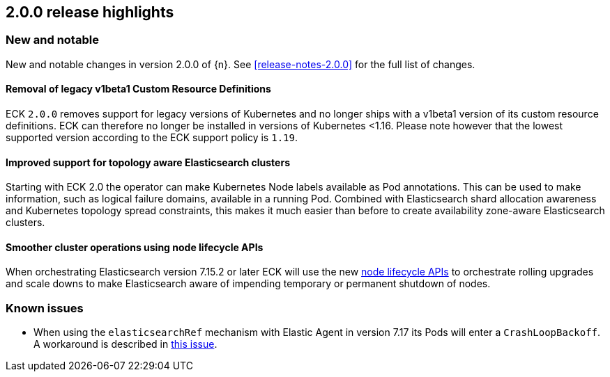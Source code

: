 [[release-highlights-2.0.0]]
== 2.0.0 release highlights

[float]
[id="{p}-200-new-and-notable"]
=== New and notable

New and notable changes in version 2.0.0 of {n}. See <<release-notes-2.0.0>> for the full list of changes.

[float]
[id="{p}-200-CRD"]
==== Removal of legacy v1beta1 Custom Resource Definitions

ECK `2.0.0` removes support for legacy versions of Kubernetes and no longer ships with a v1beta1 version of its custom resource definitions. ECK can therefore no longer be installed in versions of Kubernetes <1.16. Please note however that the lowest supported version according to the ECK support policy is `1.19`.

[float]
[id="{p}-200-topology-zone-awareness"]
==== Improved support for topology aware Elasticsearch clusters
Starting with ECK 2.0 the operator can make Kubernetes Node labels available as Pod annotations. This can be used to make information, such as logical failure domains, available in a running Pod. Combined with Elasticsearch shard allocation awareness and Kubernetes topology spread constraints, this makes it much easier than before to create availability zone-aware Elasticsearch clusters.

[float]
[id="{p}-200-node-shutdown"]
==== Smoother cluster operations using node lifecycle APIs

When orchestrating Elasticsearch version 7.15.2 or later ECK will use the new link:https://www.elastic.co/guide/en/elasticsearch/reference/current/node-lifecycle-api.html[node lifecycle APIs] to orchestrate rolling upgrades and scale downs to make Elasticsearch aware of impending temporary or permanent shutdown of nodes.

[float]
[id="{p}-200-known-issues"]
=== Known issues

- When using the `elasticsearchRef` mechanism with Elastic Agent in version 7.17 its Pods will enter a `CrashLoopBackoff`. A workaround is described in link:https://github.com/elastic/cloud-on-k8s/issues/5323#issuecomment-1028954034[this issue].
